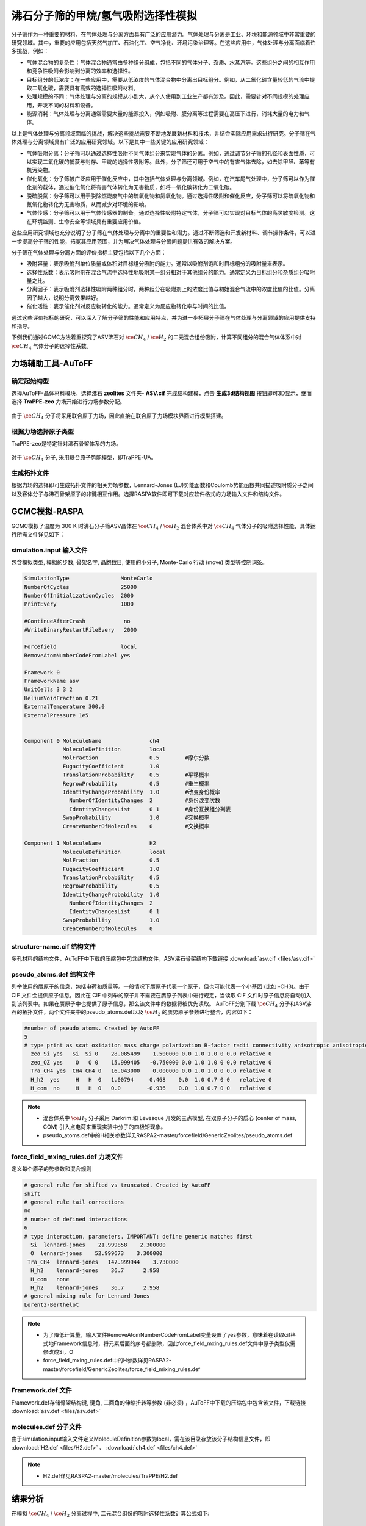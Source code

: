 .. _adsorption-CH4-H2:

沸石分子筛的甲烷/氢气吸附选择性模拟
=============================================================
分子筛作为一种重要的材料，在气体处理与分离方面具有广泛的应用潜力。气体处理与分离是工业、环境和能源领域中非常重要的研究领域。其中，重要的应用包括天然气加工、石油化工、空气净化、环境污染治理等。在这些应用中，气体处理与分离面临着许多挑战，例如：

* 气体混合物的复杂性：气体混合物通常由多种组分组成，包括不同的气体分子、杂质、水蒸汽等。这些组分之间的相互作用和竞争性吸附会影响到分离的效率和选择性。

* 目标组分的低浓度：在一些应用中，需要从低浓度的气体混合物中分离出目标组分。例如，从二氧化碳含量较低的气流中提取二氧化碳，需要具有高效的选择性吸附材料。

* 处理规模的不同：气体处理与分离的规模从小到大，从个人使用到工业生产都有涉及。因此，需要针对不同规模的处理应用，开发不同的材料和设备。

* 能源消耗：气体处理与分离通常需要大量的能源投入，例如吸附、膜分离等过程需要在高压下进行，消耗大量的电力和气体。

以上是气体处理与分离领域面临的挑战，解决这些挑战需要不断地发展新材料和技术，并结合实际应用需求进行研究。分子筛在气体处理与分离领域具有广泛的应用研究领域。以下是其中一些关键的应用研究领域：

* 气体吸附分离：分子筛可以通过选择性吸附不同气体组分来实现气体的分离。例如，通过调节分子筛的孔径和表面性质，可以实现二氧化碳的捕获与封存、甲烷的选择性吸附等。此外，分子筛还可用于空气中的有害气体去除，如去除甲醛、苯等有机污染物。

* 催化氧化：分子筛被广泛应用于催化反应中，其中包括气体处理与分离领域。例如，在汽车尾气处理中，分子筛可以作为催化剂的载体，通过催化氧化将有害气体转化为无害物质，如将一氧化碳转化为二氧化碳。

* 脱硫脱氮：分子筛可以用于脱除燃烧废气中的硫氧化物和氮氧化物。通过选择性吸附和催化反应，分子筛可以将硫氧化物和氮氧化物转化为无害物质，从而减少对环境的影响。

* 气体传感：分子筛可以用于气体传感器的制备。通过选择性吸附特定气体，分子筛可以实现对目标气体的高灵敏度检测。这在环境监测、生命安全等领域具有重要应用价值。

这些应用研究领域也充分说明了分子筛在气体处理与分离中的重要性和潜力。通过不断筛选和开发新材料、调节操作条件，可以进一步提高分子筛的性能，拓宽其应用范围，并为解决气体处理与分离问题提供有效的解决方案。

分子筛在气体处理与分离方面的评价指标主要包括以下几个方面：

* 吸附容量：表示吸附剂单位质量或体积对目标组分吸附的能力。通常以吸附剂饱和时目标组分的吸附量来表示。

* 选择性系数：表示吸附剂在混合气流中选择性地吸附某一组分相对于其他组分的能力。通常定义为目标组分和杂质组分吸附量之比。

* 分离因子：表示吸附剂选择性吸附两种组分时，两种组分在吸附剂上的浓度比值与初始混合气流中的浓度比值的比值。分离因子越大，说明分离效果越好。

* 催化活性：表示催化剂对反应物转化的能力。通常定义为反应物转化率与时间的比值。

通过这些评价指标的研究，可以深入了解分子筛的性能和应用特点，并为进一步拓展分子筛在气体处理与分离领域的应用提供支持和指导。

下例我们通过GCMC方法着重探究了ASV沸石对 :math:`\ce{CH_4}` / :math:`\ce{H_2}` 的二元混合组份吸附，计算不同组分的混合气体体系中对 :math:`\ce{CH_4}` 气体分子的选择性系数。


力场辅助工具-AuToFF
-------------------------

确定起始构型
#########################

选择AuToFF-晶体材料模块，选择沸石 **zeolites** 文件夹- **ASV.cif** 完成结构建模，点击 **生成3d结构视图** 按钮即可3D显示，继而选择 **TraPPE-zeo** 力场开始进行力场参数分配。

.. figure:: image/adsorption-RASPA/选择晶体文件.png
    :align: center
.. centered:: 图3.8.1  选择ASV晶体文件

由于 :math:`\ce{CH_4}` 分子将采用联合原子力场，因此直接在联合原子力场模块界面进行模型搭建。

.. figure:: image/adsorption-RASPA/选择CH4分子.png
    :align: center
.. centered:: 图3.8.2  创建 :math:`\ce{CH_4}` 分子结构


根据力场选择原子类型
#####################
TraPPE-zeo是特定针对沸石骨架体系的力场。

.. figure:: image/adsorption-RASPA/根据力场选择原子类型.png
    :align: center
.. centered:: 图3.8.3  ASV晶体根据力场选择原子类型

对于  :math:`\ce{CH_4}`  分子, 采用联合原子势能模型，即TraPPE-UA。

.. figure:: image/adsorption-RASPA/CH4根据力场选择原子类型.png
    :align: center
.. centered:: 图3.8.4   :math:`\ce{CH_4}` 分子根据力场选择原子类型

生成拓扑文件
#####################
根据力场的选择即可生成拓扑文件的相关力场参数，Lennard-Jones (LJ)势能函数和Coulomb势能函数共同描述吸附质分子之间以及客体分子与沸石骨架原子的非键相互作用。选择RASPA软件即可下载对应软件格式的力场输入文件和结构文件。

.. figure:: image/adsorption-RASPA/生成拓扑文件.png
    :align: center
.. centered:: 图3.8.5  生成ASV沸石分子筛晶体的拓扑文件

.. figure:: image/adsorption-RASPA/CH4生成拓扑文件.png
    :align: center
.. centered:: 图3.8.6  生成 :math:`\ce{CH_4}` 分子的拓扑文件


GCMC模拟-RASPA
-------------------------
GCMC模拟了温度为 300 K 时沸石分子筛ASV晶体在  :math:`\ce{CH_4}` / :math:`\ce{H_2}`  混合体系中对 :math:`\ce{CH_4}` 气体分子的吸附选择性能，具体运行所需文件详见如下：

simulation.input 输入文件
##########################################
包含模拟类型, 模拟的步数, 骨架名字, 晶胞数目, 使用的小分子, Monte-Carlo 行动 (move) 类型等控制词条。 

.. code-block::

     SimulationType                MonteCarlo
     NumberOfCycles                25000
     NumberOfInitializationCycles  2000
     PrintEvery                    1000
     
     #ContinueAfterCrash            no
     #WriteBinaryRestartFileEvery   2000
     
     Forcefield                    local
     RemoveAtomNumberCodeFromLabel yes
     
     Framework 0
     FrameworkName asv
     UnitCells 3 3 2
     HeliumVoidFraction 0.21
     ExternalTemperature 300.0
     ExternalPressure 1e5
     
     
     Component 0 MoleculeName               ch4
                 MoleculeDefinition         local
                 MolFraction                0.5        #摩尔分数
                 FugacityCoefficient        1.0
                 TranslationProbability     0.5        #平移概率
                 RegrowProbability          0.5        #重生概率
                 IdentityChangeProbability  1.0        #改变身份概率
                   NumberOfIdentityChanges  2          #身份改变次数
                   IdentityChangesList      0 1        #身份互换组分列表
                 SwapProbability            1.0        #交换概率
                 CreateNumberOfMolecules    0          #交换概率
     
     Component 1 MoleculeName               H2
                 MoleculeDefinition         local
                 MolFraction                0.5
                 FugacityCoefficient        1.0
                 TranslationProbability     0.5
                 RegrowProbability          0.5
                 IdentityChangeProbability  1.0
                   NumberOfIdentityChanges  2
                   IdentityChangesList      0 1
                 SwapProbability            1.0
                 CreateNumberOfMolecules    0

    

structure-name.cif 结构文件
##########################################
多孔材料的结构文件，AuToFF中下载的压缩包中包含结构文件，ASV沸石骨架结构下载链接 :download:`asv.cif <files/asv.cif>`


pseudo_atoms.def 结构文件
##########################################
列举使用的赝原子的信息，包括电荷和质量等。一般情况下赝原子代表一个原子，但也可能代表一个小基团 (比如 -CH3)。由于 CIF 文件会提供原子信息，因此在 CIF 中列举的原子并不需要在赝原子列表中进行规定，当读取 CIF 文件时原子信息将自动加入到该列表中。如果在赝原子中也提供了原子信息，那么该文件中的数据将被优先读取。
AuToFF分别下载 :math:`\ce{CH_4}` 分子和ASV沸石的拓扑文件，两个文件夹中的pseudo_atoms.def以及 :math:`\ce{H_2}` 的赝势原子参数进行整合，内容如下：

.. code-block::

     #number of pseudo atoms. Created by AutoFF
     5
     # type print as scat oxidation mass charge polarization B-factor radii connectivity anisotropic anisotropic-type tinker-type
       zeo_Si yes   Si  Si 0    28.085499    1.500000 0.0 1.0 1.0 0 0.0 relative 0
       zeo_OZ yes    O   O 0    15.999405   -0.750000 0.0 1.0 1.0 0 0.0 relative 0
       Tra_CH4 yes  CH4 CH4 0   16.043000    0.000000 0.0 1.0 1.0 0 0.0 relative 0
       H_h2  yes     H   H  0   1.00794     0.468    0.0  1.0 0.7 0 0   relative 0
       H_com  no     H   H  0   0.0        -0.936    0.0  1.0 0.7 0 0   relative 0


.. note:: 

    * 混合体系中 :math:`\ce{H_2}` 分子采用 Darkrim 和 Levesque 开发的三点模型, 在双原子分子的质心 (center of mass, COM) 引入点电荷来重现实验中分子的四极矩现象。
    * pseudo_atoms.def中的H相关参数详见RASPA2-master/forcefield/GenericZeolites/pseudo_atoms.def

force_field_mxing_rules.def 力场文件
##########################################
定义每个原子的势参数和混合规则

.. code-block::

     # general rule for shifted vs truncated. Created by AutoFF
     shift
     # general rule tail corrections
     no
     # number of defined interactions
     6
     # type interaction, parameters. IMPORTANT: define generic matches first
       Si  lennard-jones    21.999858    2.300000
       O  lennard-jones    52.999673    3.300000
      Tra_CH4  lennard-jones   147.999944    3.730000
       H_h2    lennard-jones    36.7      2.958
       H_com   none
       H_h2    lennard-jones    36.7      2.958
     # general mixing rule for Lennard-Jones
     Lorentz-Berthelot

.. note:: 

    * 为了降低计算量，输入文件RemoveAtomNumberCodeFromLabel变量设置了yes参数，意味着在读取cif格式地Framework信息时，将元素后面的序号都删除，因此force_field_mxing_rules.def文件中原子类型仅需修改成Si，O
    * force_field_mxing_rules.def中的H参数详见RASPA2-master/forcefield/GenericZeolites/force_field_mixing_rules.def

Framework.def 文件
##########################################
Framework.def存储骨架结构键, 键角, 二面角的伸缩扭转等参数 (非必须) ，AuToFF中下载的压缩包中包含该文件，下载链接 :download:`asv.def <files/asv.def>`


molecules.def 分子文件
##########################################

由于simulation.input输入文件定义MoleculeDefinition参数为local，需在该目录存放该分子结构信息文件，即 :download:`H2.def <files/H2.def>`  、 :download:`ch4.def <files/ch4.def>`

.. note:: 

    * H2.def详见RASPA2-master/molecules/TraPPE/H2.def

结果分析
-------------------------
在模拟 :math:`\ce{CH_4}` / :math:`\ce{H_2}` 分离过程中, 二元混合组份的吸附选择性系数计算公式如下:

.. math:: 
   S = \frac{x_{A}y_{B}}{x_{B}y_{A}}

300 K下、100 kPa时，超微孔沸石材料ASV在组分不同的 :math:`\ce{CH_4}` / :math:`\ce{H_2}` 混合体系中对 :math:`\ce{CH_4}` 组份吸附选择性能模拟，结果如下：

.. figure:: image/adsorption-RASPA/吸附质进料比对沸石ASV的ch4选择性的影响.png
    :align: center
.. centered:: 图3.8.7  吸附质分子进料比对沸石ASV的 :math:`\ce{CH_4}` 选择性的影响

结果可见，吸附质分子的进料比对甲烷分子的分离性能影响比较小, 这也表现出ASV材料在不同环境下具有筛选甲烷分子的优良潜质。 


300 K下时，模拟体系不同体相压力下，沸石ASV在等摩尔 :math:`\ce{CH_4}` / :math:`\ce{H_2}` 混合体系中对 :math:`\ce{CH_4}` 的吸附选择性，结果如下：

.. figure:: image/adsorption-RASPA/压力对沸石ASV的ch4选择性的影响.png
    :align: center
.. centered:: 图3.8.8  压力对沸石ASV的 :math:`\ce{CH_4}` 选择性的影响


由此可见，在 :math:`\ce{CH_4}` / :math:`\ce{H_2}` 系统中沸石ASV对 :math:`\ce{CH_4}` 的吸附选择性几乎与体相压力的变化无关。这说明沸石的结构特征直接决定了 :math:`\ce{H_2}` 气体分子的吸附选择性。

